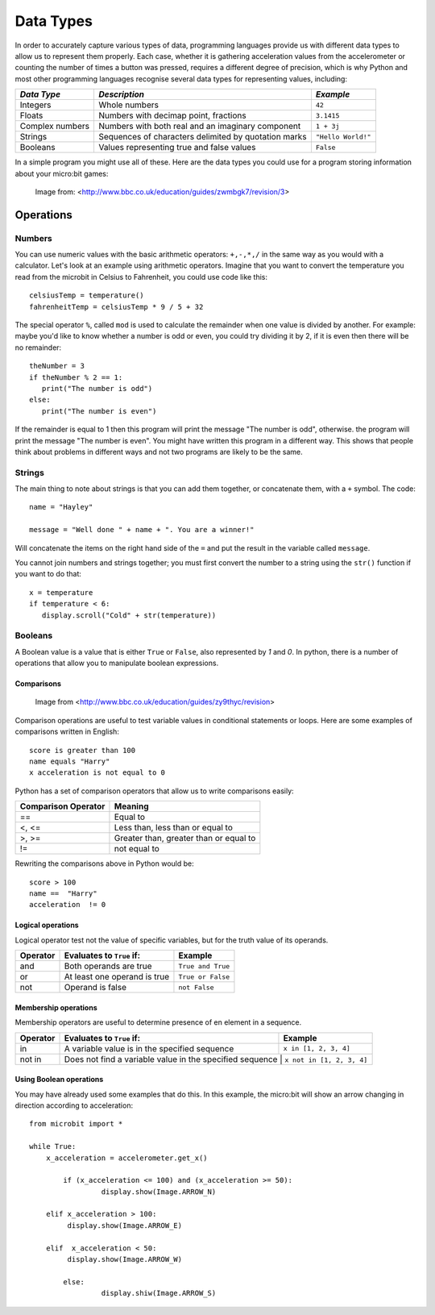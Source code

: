 ***********
Data Types
***********

In order to accurately capture various types of data, programming languages provide us with different data types to allow us to represent them properly.
Each case, whether it is gathering acceleration values from the accelerometer or counting the number of times a button was pressed, requires a different degree
of precision, which is why Python and most other programming languages recognise several data types for representing values, including:


+-----------------+------------------------------------------------------+--------------------+
| *Data Type*     | *Description*                                        | *Example*          |
+=================+======================================================+====================+
| Integers        | Whole numbers                                        | ``42``             |
+-----------------+------------------------------------------------------+--------------------+
| Floats          | Numbers with decimap point, fractions                | ``3.1415``         |
+-----------------+------------------------------------------------------+--------------------+
| Complex numbers | Numbers with both real and an imaginary component    | ``1 + 3j``         |
+-----------------+------------------------------------------------------+--------------------+
| Strings         | Sequences of characters delimited by quotation marks | ``"Hello World!"`` |
+-----------------+------------------------------------------------------+--------------------+
| Booleans        | Values representing true and false values            | ``False``          |
+-----------------+------------------------------------------------------+--------------------+

In a simple program you might use all of these. Here are the data types you could use for a program storing information about your micro:bit games:

.. figure:: assets/dataTypes.png

   Image from: <http://www.bbc.co.uk/education/guides/zwmbgk7/revision/3>


Operations
===========

Numbers
--------
You can use numeric values with the basic arithmetic operators: ``+,-,*,/`` in the same way as you would with a calculator. 
Let's look at an example using arithmetic operators. Imagine that you want to convert the temperature you read from the microbit in Celsius to Fahrenheit, you could use code like this::

	celsiusTemp = temperature()
	fahrenheitTemp = celsiusTemp * 9 / 5 + 32  

The special operator ``%``, called ``mod`` is used to calculate the remainder when one value is divided by another. For example: maybe you'd like to know whether a number is odd or even, you could try dividing it by 2, if it is even then there will be no remainder::

	theNumber = 3
	if theNumber % 2 == 1:
	   print("The number is odd")
	else:
	   print("The number is even")

If the remainder is equal to 1 then this program will print the message "The number is odd", otherwise. the program will print the message "The number is even". You 
might have written this program in a different way. This shows that people think about problems in different ways and not two programs are likely to be the same. 


Strings
--------
The main thing to note about strings is that you can add them together, or concatenate them, with a ``+`` symbol. The code::

	name = "Hayley"

	message = "Well done " + name + ". You are a winner!"

Will concatenate the items on the right hand side of the ``=`` and put the result in the variable called ``message``.

You cannot join numbers and strings together; you must first convert the number to a string using the ``str()`` function if you want to do that::

	x = temperature
	if temperature < 6:
	   display.scroll("Cold" + str(temperature))

Booleans
---------
A Boolean value is a value that is either ``True`` or ``False``, also represented by `1` and `0`. In python, there is a number of operations that 
allow you to manipulate boolean expressions.  

Comparisons
^^^^^^^^^^^^

.. figure:: assets/booleanLogic.jpg 
   :scale: 60 %

   Image from <http://www.bbc.co.uk/education/guides/zy9thyc/revision>

Comparison operations are useful to test variable values in conditional statements or loops. Here are some examples of 
comparisons written in English::

	score is greater than 100
	name equals "Harry"
 	x acceleration is not equal to 0

Python has a set of comparison operators that allow us to write comparisons easily:

.. tabularcolumns:: |L|l|

+--------------------------------+----------------------------------------+
| **Comparison Operator**        | **Meaning**                            |
+================================+========================================+
| ==                             | Equal to                               |
+--------------------------------+----------------------------------------+
| <, <=                          | Less than, less than or equal to       |
+--------------------------------+----------------------------------------+
| >, >=                          | Greater than, greater than or equal to |
+--------------------------------+----------------------------------------+
| !=                             | not equal to                           |
+--------------------------------+----------------------------------------+

Rewriting the comparisons above in Python would be::

	score > 100
	name ==  "Harry"
 	acceleration  != 0

Logical operations
^^^^^^^^^^^^^^^^^^^

Logical operator test not the value of specific variables, but for the truth value of its operands.

+----------+--------------------------------+-------------------+
| Operator |  Evaluates to ``True`` if:     | Example           |
+==========+================================+===================+
| and      |  Both operands are true        | ``True and True`` |
+----------+--------------------------------+-------------------+
| or       |  At least one operand is true  | ``True or False`` |
+----------+--------------------------------+-------------------+
| not      |  Operand is false              | ``not False``     |
+----------+--------------------------------+-------------------+
	

Membership operations
^^^^^^^^^^^^^^^^^^^^^^

Membership operators are useful to determine presence of en element in a sequence.

+----------+----------------------------------------------------------+--------------------------+
| Operator | Evaluates to ``True`` if:                                | Example                  | 
+==========+==========================================================+==========================+
|   in     | A variable value is in the specified sequence            | ``x in [1, 2, 3, 4]``    |
+----------+----------------------------------------------------------+--------------------------+
| not in   | Does not find a variable value in the specified sequence | ``x not in [1, 2, 3, 4]``|
+----------+----------------------------------------------------+--------------------------------+

Using Boolean operations
^^^^^^^^^^^^^^^^^^^^^^^^^

You may have already used some examples that do this. In this example, the micro:bit will 
show an arrow changing in direction according to acceleration:: 

	from microbit import *
	
	while True:
	    x_acceleration = accelerometer.get_x()

		if (x_acceleration <= 100) and (x_acceleration >= 50):
			 display.show(Image.ARROW_N)

	    elif x_acceleration > 100:
	         display.show(Image.ARROW_E) 
	
	    elif  x_acceleration < 50:
	         display.show(Image.ARROW_W) 

		else:
			 display.shiw(Image.ARROW_S)	 